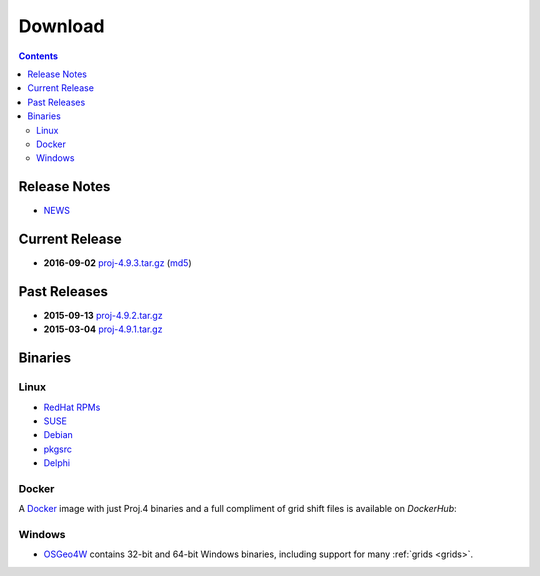 .. _download:

================================================================================
Download
================================================================================

.. contents:: Contents
   :depth: 3
   :backlinks: none

Release Notes
--------------------------------------------------------------------------------
* `NEWS <https://github.com/OSGeo/proj.4/blob/master/NEWS>`_ 

Current Release
--------------------------------------------------------------------------------

* **2016-09-02** `proj-4.9.3.tar.gz`_ (`md5`_)

Past Releases
--------------------------------------------------------------------------------

* **2015-09-13** `proj-4.9.2.tar.gz`_
* **2015-03-04** `proj-4.9.1.tar.gz`_

.. _`proj-4.9.1.tar.gz`: http://download.osgeo.org/proj/proj-4.9.1.tar.gz
.. _`proj-4.9.2.tar.gz`: http://download.osgeo.org/proj/proj-4.9.2.tar.gz
.. _`proj-4.9.3.tar.gz`: http://download.osgeo.org/proj/proj-4.9.3.tar.gz
.. _`md5`: http://download.osgeo.org/proj/proj-4.9.3.tar.gz.md5

Binaries
--------------------------------------------------------------------------------

Linux
................................................................................

* `RedHat RPMs <http://yum.postgresql.org>`__
* `SUSE <http://download.opensuse.org/repositories/Application:/Geo/ openSUSE Application:Geo Repository>`__
* `Debian <http://packages.debian.org/proj>`__
* `pkgsrc <http://pkgsrc.se/misc/proj pkgsrc package>`__
* `Delphi <http://www.triplexware.huckfinn.de/geogfix.html#proj>`__

Docker
................................................................................

A `Docker`_ image with just Proj.4 binaries and a full compliment of grid shift
files is available on `DockerHub`:

.. _`Docker`: https://docker.org
.. _`DockerHub`: https://hub.docker.com/r/osgeo/proj.4/

Windows
................................................................................

* `OSGeo4W`_ contains 32-bit and 64-bit Windows binaries, including support for many :ref:`grids <grids>`.

.. _`OSGeo4W`: https://trac.osgeo.org/osgeo4w/
